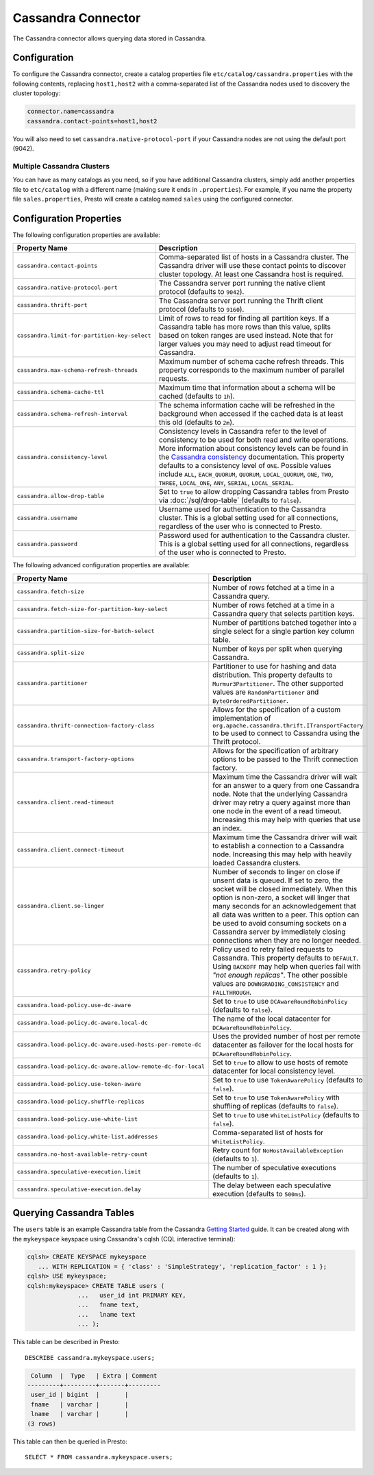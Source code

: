 ===================
Cassandra Connector
===================

The Cassandra connector allows querying data stored in Cassandra.

Configuration
-------------

To configure the Cassandra connector, create a catalog properties file
``etc/catalog/cassandra.properties`` with the following contents,
replacing ``host1,host2`` with a comma-separated list of the Cassandra
nodes used to discovery the cluster topology:

.. code-block:: none

    connector.name=cassandra
    cassandra.contact-points=host1,host2

You will also need to set ``cassandra.native-protocol-port`` if your
Cassandra nodes are not using the default port (9042).

Multiple Cassandra Clusters
^^^^^^^^^^^^^^^^^^^^^^^^^^^

You can have as many catalogs as you need, so if you have additional
Cassandra clusters, simply add another properties file to ``etc/catalog``
with a different name (making sure it ends in ``.properties``). For
example, if you name the property file ``sales.properties``, Presto
will create a catalog named ``sales`` using the configured connector.

Configuration Properties
------------------------

The following configuration properties are available:

================================================== ======================================================================
Property Name                                      Description
================================================== ======================================================================
``cassandra.contact-points``                       Comma-separated list of hosts in a Cassandra cluster. The Cassandra
                                                   driver will use these contact points to discover cluster topology.
                                                   At least one Cassandra host is required.

``cassandra.native-protocol-port``                 The Cassandra server port running the native client protocol
                                                   (defaults to ``9042``).

``cassandra.thrift-port``                          The Cassandra server port running the Thrift client protocol
                                                   (defaults to ``9160``).

``cassandra.limit-for-partition-key-select``       Limit of rows to read for finding all partition keys. If a
                                                   Cassandra table has more rows than this value, splits based on
                                                   token ranges are used instead. Note that for larger values you
                                                   may need to adjust read timeout for Cassandra.

``cassandra.max-schema-refresh-threads``           Maximum number of schema cache refresh threads. This property
                                                   corresponds to the maximum number of parallel requests.

``cassandra.schema-cache-ttl``                     Maximum time that information about a schema will be cached
                                                   (defaults to ``1h``).

``cassandra.schema-refresh-interval``              The schema information cache will be refreshed in the background
                                                   when accessed if the cached data is at least this old
                                                   (defaults to ``2m``).

``cassandra.consistency-level``                    Consistency levels in Cassandra refer to the level of consistency
                                                   to be used for both read and write operations.  More information
                                                   about consistency levels can be found in the
                                                   `Cassandra consistency`_ documentation. This property defaults to
                                                   a consistency level of ``ONE``. Possible values include ``ALL``,
                                                   ``EACH_QUORUM``, ``QUORUM``, ``LOCAL_QUORUM``, ``ONE``, ``TWO``,
                                                   ``THREE``, ``LOCAL_ONE``, ``ANY``, ``SERIAL``, ``LOCAL_SERIAL``.

``cassandra.allow-drop-table``                     Set to ``true`` to allow dropping Cassandra tables from Presto
                                                   via :doc:`/sql/drop-table` (defaults to ``false``).

``cassandra.username``                             Username used for authentication to the Cassandra cluster.
                                                   This is a global setting used for all connections, regardless
                                                   of the user who is connected to Presto.

``cassandra.password``                             Password used for authentication to the Cassandra cluster.
                                                   This is a global setting used for all connections, regardless
                                                   of the user who is connected to Presto.
================================================== ======================================================================

.. _Cassandra consistency: http://www.datastax.com/documentation/cassandra/2.0/cassandra/dml/dml_config_consistency_c.html

The following advanced configuration properties are available:

============================================================= ======================================================================
Property Name                                                 Description
============================================================= ======================================================================
``cassandra.fetch-size``                                      Number of rows fetched at a time in a Cassandra query.

``cassandra.fetch-size-for-partition-key-select``             Number of rows fetched at a time in a Cassandra query that
                                                              selects partition keys.

``cassandra.partition-size-for-batch-select``                 Number of partitions batched together into a single select for a
                                                              single partion key column table.

``cassandra.split-size``                                      Number of keys per split when querying Cassandra.

``cassandra.partitioner``                                     Partitioner to use for hashing and data distribution. This
                                                              property defaults to ``Murmur3Partitioner``. The other supported
                                                              values are ``RandomPartitioner`` and ``ByteOrderedPartitioner``.

``cassandra.thrift-connection-factory-class``                 Allows for the specification of a custom implementation of
                                                              ``org.apache.cassandra.thrift.ITransportFactory`` to be used to
                                                              connect to Cassandra using the Thrift protocol.

``cassandra.transport-factory-options``                       Allows for the specification of arbitrary options to be passed to
                                                              the Thrift connection factory.

``cassandra.client.read-timeout``                             Maximum time the Cassandra driver will wait for an
                                                              answer to a query from one Cassandra node. Note that the underlying
                                                              Cassandra driver may retry a query against more than one node in
                                                              the event of a read timeout. Increasing this may help with queries
                                                              that use an index.

``cassandra.client.connect-timeout``                          Maximum time the Cassandra driver will wait to establish
                                                              a connection to a Cassandra node. Increasing this may help with
                                                              heavily loaded Cassandra clusters.

``cassandra.client.so-linger``                                Number of seconds to linger on close if unsent data is queued.
                                                              If set to zero, the socket will be closed immediately.
                                                              When this option is non-zero, a socket will linger that many
                                                              seconds for an acknowledgement that all data was written to a
                                                              peer. This option can be used to avoid consuming sockets on a
                                                              Cassandra server by immediately closing connections when they
                                                              are no longer needed.

``cassandra.retry-policy``                                    Policy used to retry failed requests to Cassandra. This property
                                                              defaults to ``DEFAULT``. Using ``BACKOFF`` may help when
                                                              queries fail with *"not enough replicas"*. The other possible
                                                              values are ``DOWNGRADING_CONSISTENCY`` and ``FALLTHROUGH``.

``cassandra.load-policy.use-dc-aware``                        Set to ``true`` to use ``DCAwareRoundRobinPolicy``
                                                              (defaults to ``false``).

``cassandra.load-policy.dc-aware.local-dc``                   The name of the local datacenter for ``DCAwareRoundRobinPolicy``.

``cassandra.load-policy.dc-aware.used-hosts-per-remote-dc``   Uses the provided number of host per remote datacenter
                                                              as failover for the local hosts for ``DCAwareRoundRobinPolicy``.

``cassandra.load-policy.dc-aware.allow-remote-dc-for-local``  Set to ``true`` to allow to use hosts of
                                                              remote datacenter for local consistency level.

``cassandra.load-policy.use-token-aware``                     Set to ``true`` to use ``TokenAwarePolicy`` (defaults to ``false``).

``cassandra.load-policy.shuffle-replicas``                    Set to ``true`` to use ``TokenAwarePolicy`` with shuffling of replicas
                                                              (defaults to ``false``).

``cassandra.load-policy.use-white-list``                      Set to ``true`` to use ``WhiteListPolicy`` (defaults to ``false``).

``cassandra.load-policy.white-list.addresses``                Comma-separated list of hosts for ``WhiteListPolicy``.

``cassandra.no-host-available-retry-count``                   Retry count for ``NoHostAvailableException`` (defaults to ``1``).

``cassandra.speculative-execution.limit``                     The number of speculative executions (defaults to ``1``).

``cassandra.speculative-execution.delay``                     The delay between each speculative execution (defaults to ``500ms``).
============================================================= ======================================================================

Querying Cassandra Tables
-------------------------

The ``users`` table is an example Cassandra table from the Cassandra
`Getting Started`_ guide. It can be created along with the ``mykeyspace``
keyspace using Cassandra's cqlsh (CQL interactive terminal):

.. _Getting Started: https://wiki.apache.org/cassandra/GettingStarted

.. code-block:: none

    cqlsh> CREATE KEYSPACE mykeyspace
       ... WITH REPLICATION = { 'class' : 'SimpleStrategy', 'replication_factor' : 1 };
    cqlsh> USE mykeyspace;
    cqlsh:mykeyspace> CREATE TABLE users (
                  ...   user_id int PRIMARY KEY,
                  ...   fname text,
                  ...   lname text
                  ... );

This table can be described in Presto::

    DESCRIBE cassandra.mykeyspace.users;

.. code-block:: none

     Column  |  Type   | Extra | Comment
    ---------+---------+-------+---------
     user_id | bigint  |       |
     fname   | varchar |       |
     lname   | varchar |       |
    (3 rows)

This table can then be queried in Presto::

    SELECT * FROM cassandra.mykeyspace.users;
